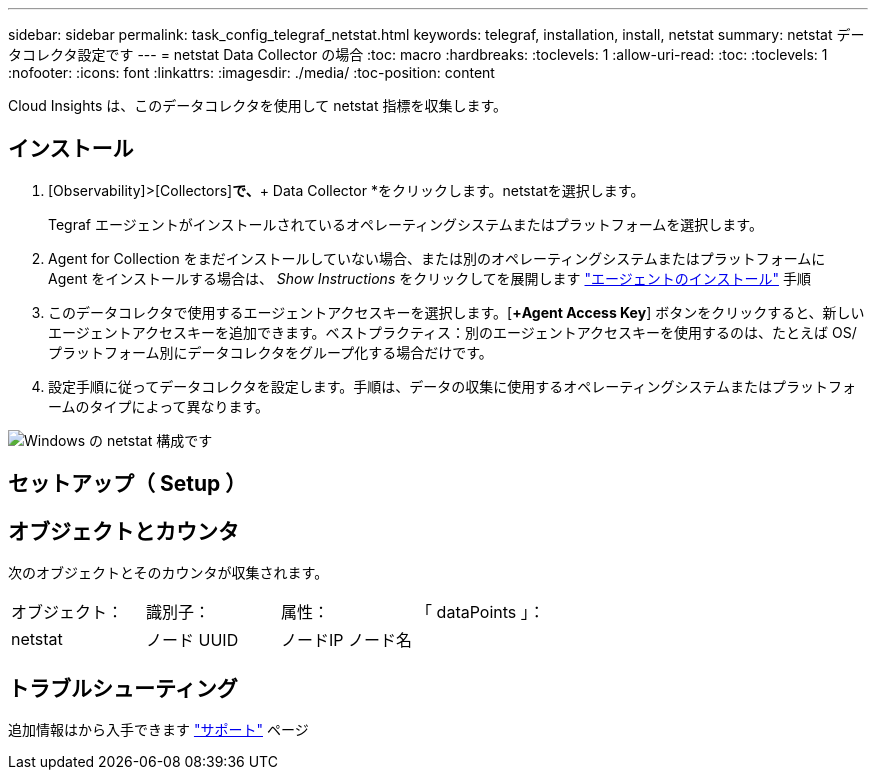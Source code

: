 ---
sidebar: sidebar 
permalink: task_config_telegraf_netstat.html 
keywords: telegraf, installation, install, netstat 
summary: netstat データコレクタ設定です 
---
= netstat Data Collector の場合
:toc: macro
:hardbreaks:
:toclevels: 1
:allow-uri-read: 
:toc: 
:toclevels: 1
:nofooter: 
:icons: font
:linkattrs: 
:imagesdir: ./media/
:toc-position: content


[role="lead"]
Cloud Insights は、このデータコレクタを使用して netstat 指標を収集します。



== インストール

. [Observability]>[Collectors]*で、*+ Data Collector *をクリックします。netstatを選択します。
+
Tegraf エージェントがインストールされているオペレーティングシステムまたはプラットフォームを選択します。

. Agent for Collection をまだインストールしていない場合、または別のオペレーティングシステムまたはプラットフォームに Agent をインストールする場合は、 _Show Instructions_ をクリックしてを展開します link:task_config_telegraf_agent.html["エージェントのインストール"] 手順
. このデータコレクタで使用するエージェントアクセスキーを選択します。[*+Agent Access Key*] ボタンをクリックすると、新しいエージェントアクセスキーを追加できます。ベストプラクティス：別のエージェントアクセスキーを使用するのは、たとえば OS/ プラットフォーム別にデータコレクタをグループ化する場合だけです。
. 設定手順に従ってデータコレクタを設定します。手順は、データの収集に使用するオペレーティングシステムまたはプラットフォームのタイプによって異なります。


image:NetstatDCConfigWindows.png["Windows の netstat 構成です"]



== セットアップ（ Setup ）



== オブジェクトとカウンタ

次のオブジェクトとそのカウンタが収集されます。

[cols="<.<,<.<,<.<,<.<"]
|===


| オブジェクト： | 識別子： | 属性： | 「 dataPoints 」： 


| netstat | ノード UUID | ノードIP
ノード名 |  
|===


== トラブルシューティング

追加情報はから入手できます link:concept_requesting_support.html["サポート"] ページ

